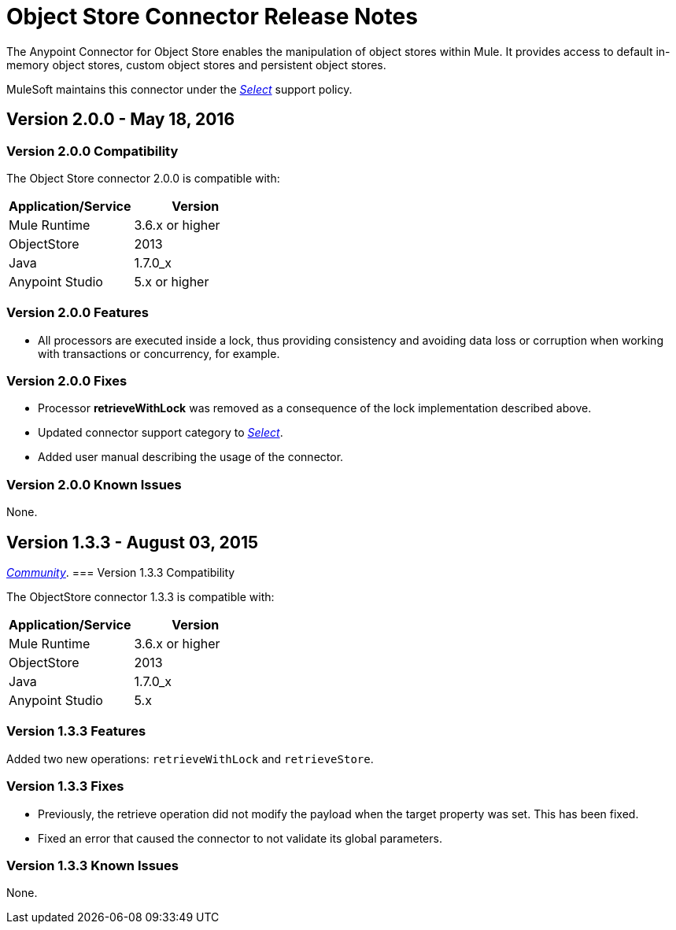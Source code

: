 = Object Store Connector Release Notes
:keywords: object store, connector, release notes, mule

The Anypoint Connector for Object Store enables the manipulation of object stores within Mule. It provides access to default in-memory object stores, custom object stores and persistent object stores.

MuleSoft maintains this connector under the link:/mule-user-guide/v/3.8/anypoint-connectors#connector-categories[_Select_] support policy.

== Version 2.0.0 - May 18, 2016

=== Version 2.0.0 Compatibility

The Object Store connector 2.0.0 is compatible with:

|===
|Application/Service|Version

|Mule Runtime|3.6.x or higher
|ObjectStore|2013
|Java|1.7.0_x
|Anypoint Studio|5.x or higher
|===

=== Version 2.0.0 Features

* All processors are executed inside a lock, thus providing consistency and avoiding data loss or corruption when working with transactions or concurrency, for example.

=== Version 2.0.0 Fixes

* Processor **retrieveWithLock** was removed as a consequence of the lock implementation described above.
* Updated connector support category to link:/mule-user-guide/v/3.8/anypoint-connectors#connector-categories[_Select_].
* Added user manual describing the usage of the connector.

=== Version 2.0.0 Known Issues

None.

== Version 1.3.3 - August 03, 2015

link:/mule-user-guide/v/3.8/anypoint-connectors#connector-categories[_Community_].
=== Version 1.3.3 Compatibility

The ObjectStore connector 1.3.3 is compatible with:

|===
|Application/Service|Version

|Mule Runtime|3.6.x or higher
|ObjectStore|2013
|Java|1.7.0_x
|Anypoint Studio|5.x
|===

=== Version 1.3.3 Features

Added two new operations: `retrieveWithLock` and `retrieveStore`.

=== Version 1.3.3 Fixes

* Previously, the retrieve operation did not modify the payload when the target property was set. This has been fixed.
* Fixed an error that caused the connector to not validate its global parameters.

=== Version 1.3.3 Known Issues

None.
